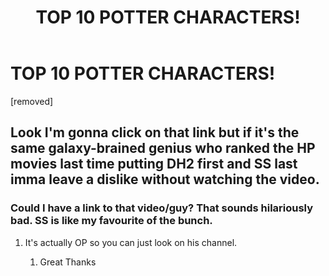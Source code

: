 #+TITLE: TOP 10 POTTER CHARACTERS!

* TOP 10 POTTER CHARACTERS!
:PROPERTIES:
:Author: Shyster24
:Score: 0
:DateUnix: 1585526136.0
:DateShort: 2020-Mar-30
:FlairText: Self-Promotion
:END:
[removed]


** Look I'm gonna click on that link but if it's the same galaxy-brained genius who ranked the HP movies last time putting DH2 first and SS last imma leave a dislike without watching the video.
:PROPERTIES:
:Author: RoyTellier
:Score: 2
:DateUnix: 1585527370.0
:DateShort: 2020-Mar-30
:END:

*** Could I have a link to that video/guy? That sounds hilariously bad. SS is like my favourite of the bunch.
:PROPERTIES:
:Author: Tiiber
:Score: 1
:DateUnix: 1585534049.0
:DateShort: 2020-Mar-30
:END:

**** It's actually OP so you can just look on his channel.
:PROPERTIES:
:Author: RoyTellier
:Score: 1
:DateUnix: 1585534229.0
:DateShort: 2020-Mar-30
:END:

***** Great Thanks
:PROPERTIES:
:Author: Tiiber
:Score: 1
:DateUnix: 1585534998.0
:DateShort: 2020-Mar-30
:END:
